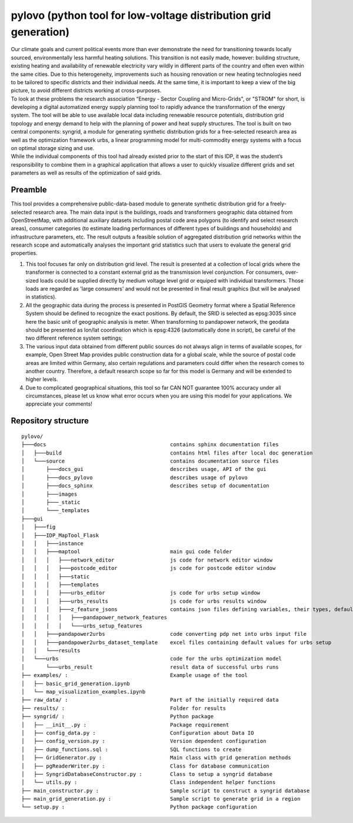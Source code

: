 pylovo (python tool for low-voltage distribution grid generation)
******************************************************************

| Our climate goals and current political events more than ever demonstrate the need for transitioning towards locally sourced, 
  environmentally less harmful heating solutions. 
  This transition is not easily made, however: building structure, existing heating and availability of renewable electricity vary wildly in 
  different parts of the country and often even within the same cities. Due to this heterogeneity, improvements such as housing renovation 
  or new heating technologies need to be tailored to specific districts and their individual needs. At the same time, it is important to 
  keep a view of the big picture, to avoid different districts working at cross-purposes.

| To look at these problems the research association “Energy - Sector Coupling and Micro-Grids", or "STROM" for short, 
  is developing a digital automatized energy supply planning tool to rapidly advance the transformation of the energy system. 
  The tool will be able to use available local data including renewable resource potentials, distribution grid topology and energy demand 
  to help with the planning of power and heat supply structures. The tool is built on two central components: syngrid, a module for 
  generating synthetic distribution grids for a free-selected research area as well as the optimization framework urbs, a linear programming 
  model for multi-commodity energy systems with a focus on optimal storage sizing and use.

| While the individual components of this tool had already existed prior to the start of this IDP, it was the student’s responsibility to 
  combine them in a graphical application that allows a user to quickly visualize different grids and set parameters as well as results 
  of the optimization of said grids.


Preamble
========

This tool provides a comprehensive public-data-based module to generate synthetic distribution grid for a
freely-selected research area. The main data input is the buildings, roads and transformers geographic data obtained
from OpenStreetMap, with additional auxiliary datasets including postal code area polygons (to identify and select
research areas), consumer categories (to estimate loading performances of different types of buildings and households)
and infrastructure parameters, etc. The result outputs a feasible solution of aggregated distribution grid networks
within the research scope and automatically analyses the important grid statistics such that users to evaluate the
general grid properties.

#. This tool focuses far only on distribution grid level. The result is presented at a collection of local grids
   where the transformer is connected to a constant external grid as the transmission level conjunction. For
   consumers, over-sized loads could be supplied directly by medium voltage level grid or equiped with individual
   transformers. Those loads are regarded as 'large consumers' and would not be presented in final result graphics (but
   will be analysed in statistics).
#. All the geographic data during the process is presented in PostGIS Geometry format where a Spatial Reference System
   should be defined to recognize the exact positions. By default, the SRID is selected as epsg:3035 since here the
   basic unit of geographic analysis is meter. When transforming to pandapower network, the geodata should be presented
   as lon/lat coordination which is epsg:4326 (automatically done in script), be careful of the two different reference
   system settings;
#. The various input data obtained from different public sources do not always align in terms of available scopes, for
   example, Open Street Map provides public construction data for a global scale, while the source of postal code areas
   are limited within Germany, also certain regulations and parameters could differ when the research comes to another
   country. Therefore, a default research scope so far for this model is Germany and will be extended to higher levels.
#. Due to complicated geographical situations, this tool so far CAN NOT guarantee 100% accuracy under all circumstances,
   please let us know what error occurs when you are using this model for your applications. We appreciate your
   comments!

Repository structure
=====================

::

   pylovo/
   ├───docs                                        contains sphinx documentation files
   │   ├───build                                   contains html files after local doc generation 
   │   └───source                                  contains documentation source files
   │       ├───docs_gui                            describes usage, API of the gui
   │       ├───docs_pylovo                         describes usage of pylovo 
   │       ├───docs_sphinx                         describes setup of documentation
   │       ├───images                              
   │       ├───_static
   │       └───_templates
   ├───gui
   │   ├───fig
   │   ├───IDP_MapTool_Flask
   │   │   ├───instance
   │   │   ├───maptool                             main gui code folder
   │   │   │   ├───network_editor                  js code for network editor window
   │   │   │   ├───postcode_editor                 js code for postcode editor window
   │   │   │   ├───static
   │   │   │   ├───templates
   │   │   │   ├───urbs_editor                     js code for urbs setup window
   │   │   │   ├───urbs_results                    js code for urbs results window
   │   │   │   ├───z_feature_jsons                 contains json files defining variables, their types, default values
   │   │   │   │   ├───pandapower_network_features 
   │   │   │   │   └───urbs_setup_features
   │   │   ├───pandapower2urbs                     code converting pdp net into urbs input file
   │   │   ├───pandapower2urbs_dataset_template    excel files containing default values for urbs setup
   │   │   └───results                             
   │   └───urbs                                    code for the urbs optimization model
   │       └───urbs_result                         result data of successful urbs runs
   ├── examples/ :                                 Example usage of the tool
   │   ├── basic_grid_generation.ipynb
   │   └── map_visualization_examples.ipynb
   ├── raw_data/ :                                 Part of the initially required data
   ├── results/ :                                  Folder for results
   ├── syngrid/ :                                  Python package
   │   ├── __init__.py :                           Package requirement
   │   ├── config_data.py :                        Configuration about Data IO
   │   ├── config_version.py :                     Version dependent configuration
   │   ├── dump_functions.sql :                    SQL functions to create
   │   ├── GridGenerator.py :                      Main class with grid generation methods
   │   ├── pgReaderWriter.py :                     Class for database communication
   │   ├── SyngridDatabaseConstructor.py :         Class to setup a syngrid database
   │   └── utils.py :                              Class independent helper functions
   ├── main_constructor.py :                       Sample script to construct a syngrid database
   ├── main_grid_generation.py :                   Sample script to generate grid in a region
   └── setup.py :                                  Python package configuration
